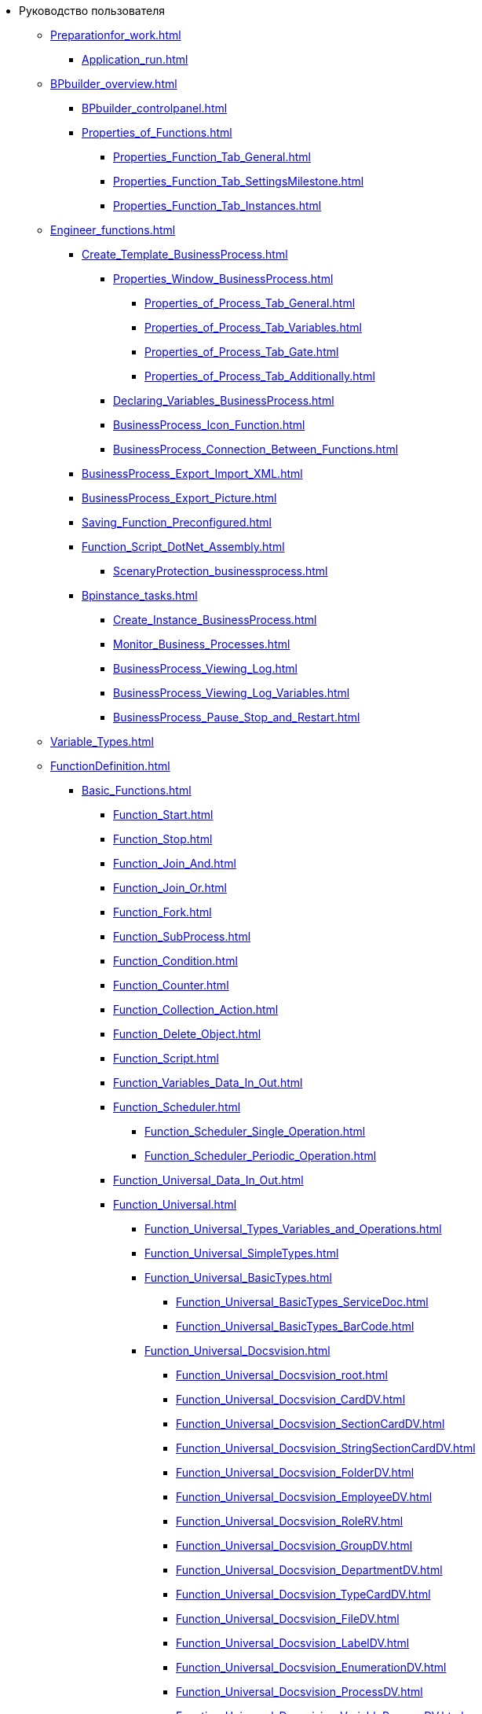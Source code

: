 * Руководство пользователя
** xref:Preparationfor_work.adoc[]
*** xref:Application_run.adoc[]
** xref:BPbuilder_overview.adoc[]
*** xref:BPbuilder_controlpanel.adoc[]
*** xref:Properties_of_Functions.adoc[]
**** xref:Properties_Function_Tab_General.adoc[]
**** xref:Properties_Function_Tab_SettingsMilestone.adoc[]
**** xref:Properties_Function_Tab_Instances.adoc[]
** xref:Engineer_functions.adoc[]
*** xref:Create_Template_BusinessProcess.adoc[]
**** xref:Properties_Window_BusinessProcess.adoc[]
***** xref:Properties_of_Process_Tab_General.adoc[]
***** xref:Properties_of_Process_Tab_Variables.adoc[]
***** xref:Properties_of_Process_Tab_Gate.adoc[]
***** xref:Properties_of_Process_Tab_Additionally.adoc[]
**** xref:Declaring_Variables_BusinessProcess.adoc[]
**** xref:BusinessProcess_Icon_Function.adoc[]
**** xref:BusinessProcess_Connection_Between_Functions.adoc[]
*** xref:BusinessProcess_Export_Import_XML.adoc[]
*** xref:BusinessProcess_Export_Picture.adoc[]
*** xref:Saving_Function_Preconfigured.adoc[]
*** xref:Function_Script_DotNet_Assembly.adoc[]
**** xref:ScenaryProtection_businessprocess.adoc[]
*** xref:Bpinstance_tasks.adoc[]
**** xref:Create_Instance_BusinessProcess.adoc[]
**** xref:Monitor_Business_Processes.adoc[]
**** xref:BusinessProcess_Viewing_Log.adoc[]
**** xref:BusinessProcess_Viewing_Log_Variables.adoc[]
**** xref:BusinessProcess_Pause_Stop_and_Restart.adoc[]
** xref:Variable_Types.adoc[]
** xref:FunctionDefinition.adoc[]
*** xref:Basic_Functions.adoc[]
**** xref:Function_Start.adoc[]
**** xref:Function_Stop.adoc[]
**** xref:Function_Join_And.adoc[]
**** xref:Function_Join_Or.adoc[]
**** xref:Function_Fork.adoc[]
**** xref:Function_SubProcess.adoc[]
**** xref:Function_Condition.adoc[]
**** xref:Function_Counter.adoc[]
**** xref:Function_Collection_Action.adoc[]
**** xref:Function_Delete_Object.adoc[]
**** xref:Function_Script.adoc[]
**** xref:Function_Variables_Data_In_Out.adoc[]
**** xref:Function_Scheduler.adoc[]
***** xref:Function_Scheduler_Single_Operation.adoc[]
***** xref:Function_Scheduler_Periodic_Operation.adoc[]
**** xref:Function_Universal_Data_In_Out.adoc[]
**** xref:Function_Universal.adoc[]
***** xref:Function_Universal_Types_Variables_and_Operations.adoc[]
***** xref:Function_Universal_SimpleTypes.adoc[]
***** xref:Function_Universal_BasicTypes.adoc[]
****** xref:Function_Universal_BasicTypes_ServiceDoc.adoc[]
****** xref:Function_Universal_BasicTypes_BarCode.adoc[]
***** xref:Function_Universal_Docsvision.adoc[]
****** xref:Function_Universal_Docsvision_root.adoc[]
****** xref:Function_Universal_Docsvision_CardDV.adoc[]
****** xref:Function_Universal_Docsvision_SectionCardDV.adoc[]
****** xref:Function_Universal_Docsvision_StringSectionCardDV.adoc[]
****** xref:Function_Universal_Docsvision_FolderDV.adoc[]
****** xref:Function_Universal_Docsvision_EmployeeDV.adoc[]
****** xref:Function_Universal_Docsvision_RoleRV.adoc[]
****** xref:Function_Universal_Docsvision_GroupDV.adoc[]
****** xref:Function_Universal_Docsvision_DepartmentDV.adoc[]
****** xref:Function_Universal_Docsvision_TypeCardDV.adoc[]
****** xref:Function_Universal_Docsvision_FileDV.adoc[]
****** xref:Function_Universal_Docsvision_LabelDV.adoc[]
****** xref:Function_Universal_Docsvision_EnumerationDV.adoc[]
****** xref:Function_Universal_Docsvision_ProcessDV.adoc[]
****** xref:Function_Universal_Docsvision_VariableProcessDV.adoc[]
****** xref:Function_Universal_Docsvision_ValueVariableProcessDV.adoc[]
***** xref:Function_Universal_Mail.adoc[]
***** xref:Function_Universal_FileSystem.adoc[]
**** xref:Function_Errors_Handler.adoc[]
*** xref:Function_Gate_Docsvision.adoc[]
**** xref:Function_Monitiring_Docsvision.adoc[]
**** xref:Function_Shortcut.adoc[]
**** xref:Function_Task5.adoc[]
***** xref:Function_Task5_Tab_BasicData.adoc[]
***** xref:Function_Task5_Tab_AdditionalData.adoc[]
**** xref:Function_Management_Task5.adoc[]
**** xref:Function_Tasks_Parallel.adoc[]
***** xref:Function_Tasks_Parallel_Tab_Task.adoc[]
***** xref:Function_Tasks_Parallel_Tab_Links.adoc[]
***** xref:Function_Tasks_Parallel_Tab_Process.adoc[]
**** xref:Function_Tasks_Sequential.adoc[]
**** xref:Function_Gate_Docsvision45.adoc[]
***** xref:Function_Task.adoc[]
****** xref:Function_Task_Tab_BasicData.adoc[]
****** xref:Function_Task_Tab_AdditionalData.adoc[]
******* xref:Function_Task_ParametersPerformance.adoc[]
******* xref:Function_Task_Rights_and_Logs.adoc[]
******* xref:Function_Task_Performers_and_Delegation.adoc[]
******* xref:Function_Task_Tab_Links.adoc[]
******* xref:Function_Task_CloseTask.adoc[]
****** xref:Function_Task_Tab_PerformanceTask.adoc[]
***** xref:Function_Management_Task.adoc[]
***** xref:Function_Approval.adoc[]
***** xref:Function_Resolution.adoc[]
*** xref:Function_Gate_File_System.adoc[]
**** xref:Function_Monitoring_File_System.adoc[]
*** xref:Function_Gate_Mail.adoc[]
**** xref:Function_Monitiring_Messages.adoc[]
**** xref:Function_Message_Tasks5.adoc[]
